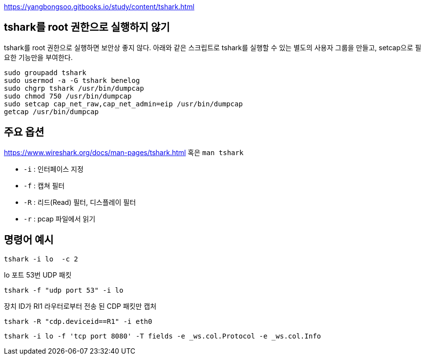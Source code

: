 https://yangbongsoo.gitbooks.io/study/content/tshark.html

== tshark를 root 권한으로 실행하지 않기
tshark를 root 권한으로 실행하면 보안상 좋지 않다. 아래와 같은 스크립트로 tshark를 실행할 수 있는 별도의 사용자 그룹을 만들고, setcap으로 필요한 기능만을 부여한다.

[source]
----
sudo groupadd tshark
sudo usermod -a -G tshark benelog
sudo chgrp tshark /usr/bin/dumpcap
sudo chmod 750 /usr/bin/dumpcap
sudo setcap cap_net_raw,cap_net_admin=eip /usr/bin/dumpcap
getcap /usr/bin/dumpcap
----

== 주요 옵션
https://www.wireshark.org/docs/man-pages/tshark.html 혹은 `man tshark`

* `-i` : 인터페이스 지정
* `-f` : 캡쳐 필터
* `-R` : 리드(Read) 필터, 디스플레이 필터
* `-r` : pcap 파일에서 읽기
	
== 명령어 예시
[source]
----
tshark -i lo  -c 2
----

lo 포트 53번 UDP 패킷
[source]
----
tshark -f "udp port 53" -i lo
----

장치 ID가 RI1 라우터로부터 전송 된 CDP 패킷만 캡처
[source]
----
tshark -R "cdp.deviceid==R1" -i eth0
----

[source]
----
tshark -i lo -f 'tcp port 8080' -T fields -e _ws.col.Protocol -e _ws.col.Info
----
